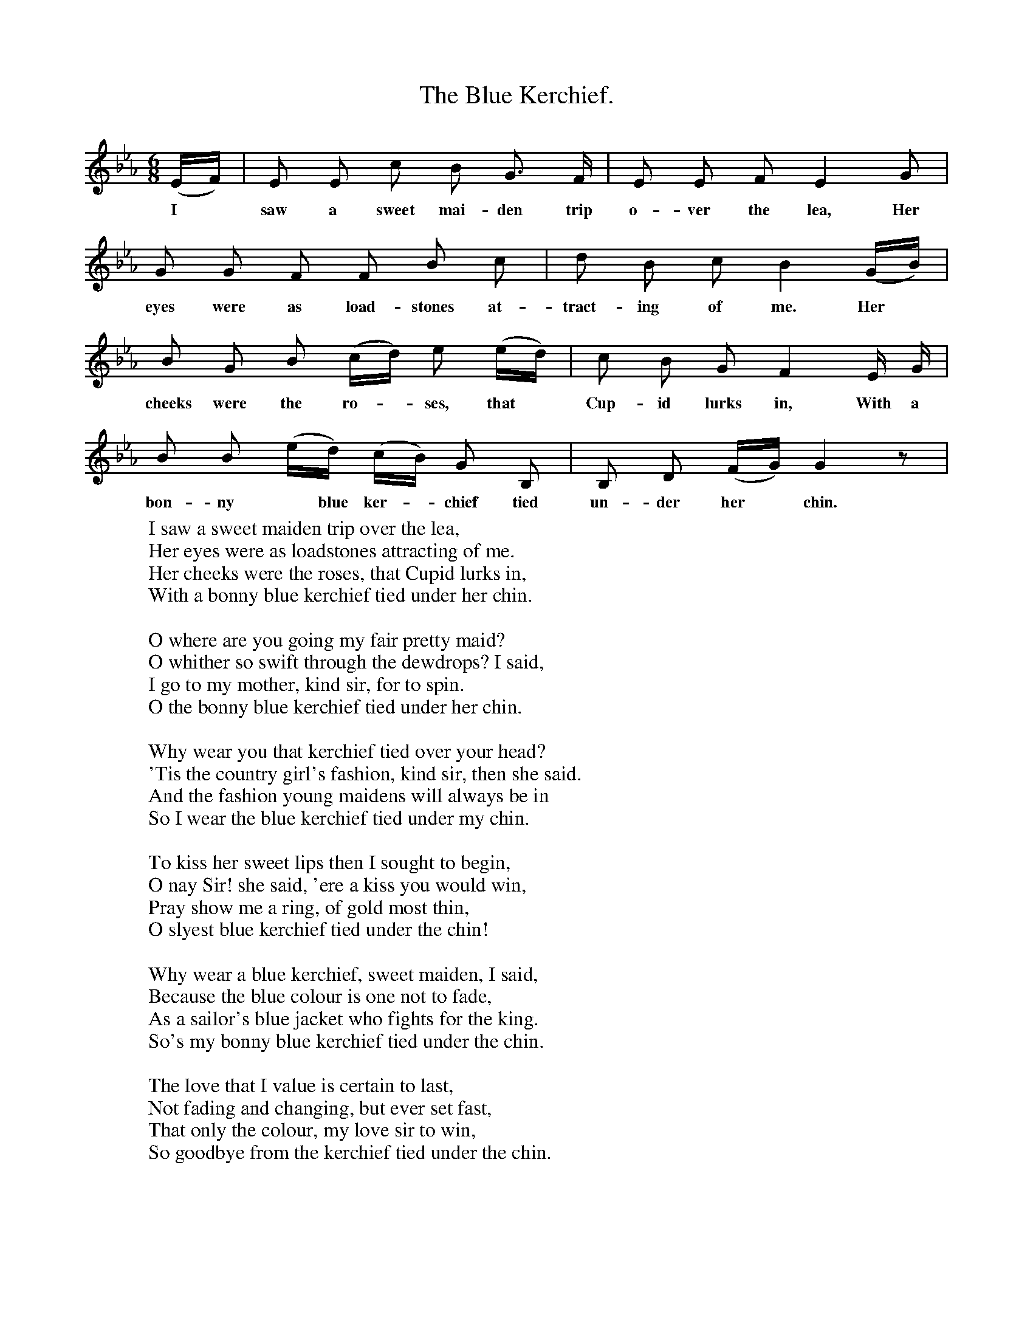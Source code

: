 X:1
T:The Blue Kerchief.
B:Songs of the West by S. Baring-Gould.
S:John Woodrich (Ginger Jack)
M:6/8
L:1/8
K:Eb
(E1/2F1/2)|E E c B G3/2 F1/2|E E F E2 G|
w:I *saw a sweet mai-den trip o-ver the lea, Her
G G F F B c|d B c B2 (G1/2B1/2)|
w:eyes were as load-stones at-tract-ing of me. Her
B G B (c1/2d1/2) e (e1/2d1/2)|c B G F2 E1/2 G1/2|
w:cheeks were the ro-*ses, that *Cup-id lurks in, With a
B B (e1/2d1/2) (c1/2B1/2) G B,|B, D (F1/2G1/2) G2 z|
w:bon-ny *blue ker-*chief tied un-der her*chin.
W:I saw a sweet maiden trip over the lea,
W:Her eyes were as loadstones attracting of me.
W:Her cheeks were the roses, that Cupid lurks in,
W:With a bonny blue kerchief tied under her chin.
W:
W:O where are you going my fair pretty maid?
W:O whither so swift through the dewdrops? I said,
W:I go to my mother, kind sir, for to spin.
W:O the bonny blue kerchief tied under her chin.
W:
W:Why wear you that kerchief tied over your head?
W:'Tis the country girl's fashion, kind sir, then she said.
W:And the fashion young maidens will always be in
W:So I wear the blue kerchief tied under my chin.
W:
W:To kiss her sweet lips then I sought to begin,
W:O nay Sir! she said, 'ere a kiss you would win,
W:Pray show me a ring, of gold most thin,
W:O slyest blue kerchief tied under the chin!
W:
W:Why wear a blue kerchief, sweet maiden, I said,
W:Because the blue colour is one not to fade,
W:As a sailor's blue jacket who fights for the king.
W:So's my bonny blue kerchief tied under the chin.
W:
W:The love that I value is certain to last,
W:Not fading and changing, but ever set fast,
W:That only the colour, my love sir to win,
W:So goodbye from the kerchief tied under the chin.
W:
W:
